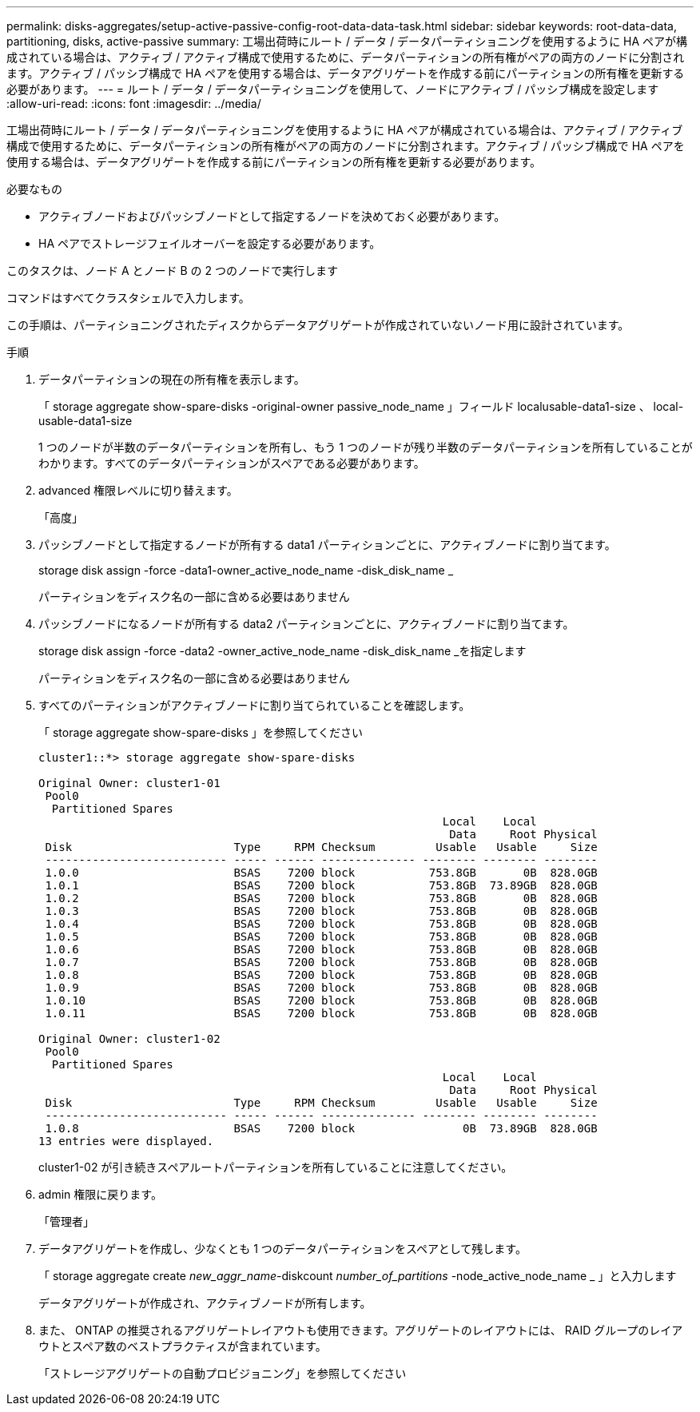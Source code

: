 ---
permalink: disks-aggregates/setup-active-passive-config-root-data-data-task.html 
sidebar: sidebar 
keywords: root-data-data, partitioning, disks, active-passive 
summary: 工場出荷時にルート / データ / データパーティショニングを使用するように HA ペアが構成されている場合は、アクティブ / アクティブ構成で使用するために、データパーティションの所有権がペアの両方のノードに分割されます。アクティブ / パッシブ構成で HA ペアを使用する場合は、データアグリゲートを作成する前にパーティションの所有権を更新する必要があります。 
---
= ルート / データ / データパーティショニングを使用して、ノードにアクティブ / パッシブ構成を設定します
:allow-uri-read: 
:icons: font
:imagesdir: ../media/


[role="lead"]
工場出荷時にルート / データ / データパーティショニングを使用するように HA ペアが構成されている場合は、アクティブ / アクティブ構成で使用するために、データパーティションの所有権がペアの両方のノードに分割されます。アクティブ / パッシブ構成で HA ペアを使用する場合は、データアグリゲートを作成する前にパーティションの所有権を更新する必要があります。

.必要なもの
* アクティブノードおよびパッシブノードとして指定するノードを決めておく必要があります。
* HA ペアでストレージフェイルオーバーを設定する必要があります。


このタスクは、ノード A とノード B の 2 つのノードで実行します

コマンドはすべてクラスタシェルで入力します。

この手順は、パーティショニングされたディスクからデータアグリゲートが作成されていないノード用に設計されています。

.手順
. データパーティションの現在の所有権を表示します。
+
「 storage aggregate show-spare-disks -original-owner passive_node_name 」フィールド localusable-data1-size 、 local-usable-data1-size

+
1 つのノードが半数のデータパーティションを所有し、もう 1 つのノードが残り半数のデータパーティションを所有していることがわかります。すべてのデータパーティションがスペアである必要があります。

. advanced 権限レベルに切り替えます。
+
「高度」

. パッシブノードとして指定するノードが所有する data1 パーティションごとに、アクティブノードに割り当てます。
+
storage disk assign -force -data1-owner_active_node_name -disk_disk_name _

+
パーティションをディスク名の一部に含める必要はありません

. パッシブノードになるノードが所有する data2 パーティションごとに、アクティブノードに割り当てます。
+
storage disk assign -force -data2 -owner_active_node_name -disk_disk_name _を指定します

+
パーティションをディスク名の一部に含める必要はありません

. すべてのパーティションがアクティブノードに割り当てられていることを確認します。
+
「 storage aggregate show-spare-disks 」を参照してください

+
[listing]
----
cluster1::*> storage aggregate show-spare-disks

Original Owner: cluster1-01
 Pool0
  Partitioned Spares
                                                            Local    Local
                                                             Data     Root Physical
 Disk                        Type     RPM Checksum         Usable   Usable     Size
 --------------------------- ----- ------ -------------- -------- -------- --------
 1.0.0                       BSAS    7200 block           753.8GB       0B  828.0GB
 1.0.1                       BSAS    7200 block           753.8GB  73.89GB  828.0GB
 1.0.2                       BSAS    7200 block           753.8GB       0B  828.0GB
 1.0.3                       BSAS    7200 block           753.8GB       0B  828.0GB
 1.0.4                       BSAS    7200 block           753.8GB       0B  828.0GB
 1.0.5                       BSAS    7200 block           753.8GB       0B  828.0GB
 1.0.6                       BSAS    7200 block           753.8GB       0B  828.0GB
 1.0.7                       BSAS    7200 block           753.8GB       0B  828.0GB
 1.0.8                       BSAS    7200 block           753.8GB       0B  828.0GB
 1.0.9                       BSAS    7200 block           753.8GB       0B  828.0GB
 1.0.10                      BSAS    7200 block           753.8GB       0B  828.0GB
 1.0.11                      BSAS    7200 block           753.8GB       0B  828.0GB

Original Owner: cluster1-02
 Pool0
  Partitioned Spares
                                                            Local    Local
                                                             Data     Root Physical
 Disk                        Type     RPM Checksum         Usable   Usable     Size
 --------------------------- ----- ------ -------------- -------- -------- --------
 1.0.8                       BSAS    7200 block                0B  73.89GB  828.0GB
13 entries were displayed.
----
+
cluster1-02 が引き続きスペアルートパーティションを所有していることに注意してください。

. admin 権限に戻ります。
+
「管理者」

. データアグリゲートを作成し、少なくとも 1 つのデータパーティションをスペアとして残します。
+
「 storage aggregate create _new_aggr_name_-diskcount _number_of_partitions_ -node_active_node_name _ 」と入力します

+
データアグリゲートが作成され、アクティブノードが所有します。

. また、 ONTAP の推奨されるアグリゲートレイアウトも使用できます。アグリゲートのレイアウトには、 RAID グループのレイアウトとスペア数のベストプラクティスが含まれています。
+
「ストレージアグリゲートの自動プロビジョニング」を参照してください


